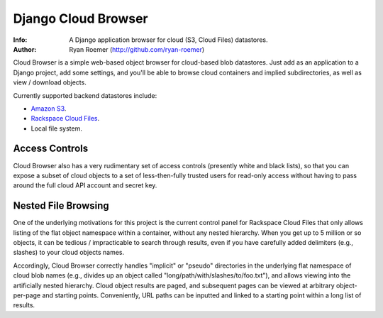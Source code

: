 ======================
 Django Cloud Browser
======================
:Info: A Django application browser for cloud (S3, Cloud Files) datastores.
:Author: Ryan Roemer (http://github.com/ryan-roemer)

Cloud Browser is a simple web-based object browser for cloud-based blob
datastores. Just add as an application to a Django project, add some settings,
and you'll be able to browse cloud containers and implied subdirectories, as
well as view / download objects.

Currently supported backend datastores include:

* `Amazon S3`_.
* `Rackspace Cloud Files`_.
* Local file system.

.. _`Amazon S3`: http://aws.amazon.com/s3/
.. _`Rackspace Cloud Files`:
  http://www.rackspacecloud.com/cloud_hosting_products/files/

.. toc

Access Controls
===============

Cloud Browser also has a very rudimentary set of access controls (presently
white and black lists), so that you can expose a subset of cloud objects
to a set of less-then-fully trusted users for read-only access without having
to pass around the full cloud API account and secret key.

Nested File Browsing
====================

One of the underlying motivations for this project is the current control
panel for Rackspace Cloud Files that only allows listing of the flat object
namespace within a container, without any nested hierarchy. When you get up to
5 million or so objects, it can be tedious / impracticable to search through
results, even if you have carefully added delimiters (e.g., slashes) to your
cloud objects names.

Accordingly, Cloud Browser correctly handles "implicit" or "pseudo" directories
in the underlying flat namespace of cloud blob names (e.g., divides up an
object called "long/path/with/slashes/to/foo.txt"), and allows viewing into the
artificially nested hierarchy. Cloud object results are paged, and subsequent
pages can be viewed at arbitrary object-per-page and starting points.
Conveniently, URL paths can be inputted and linked to a starting point within
a long list of results.

